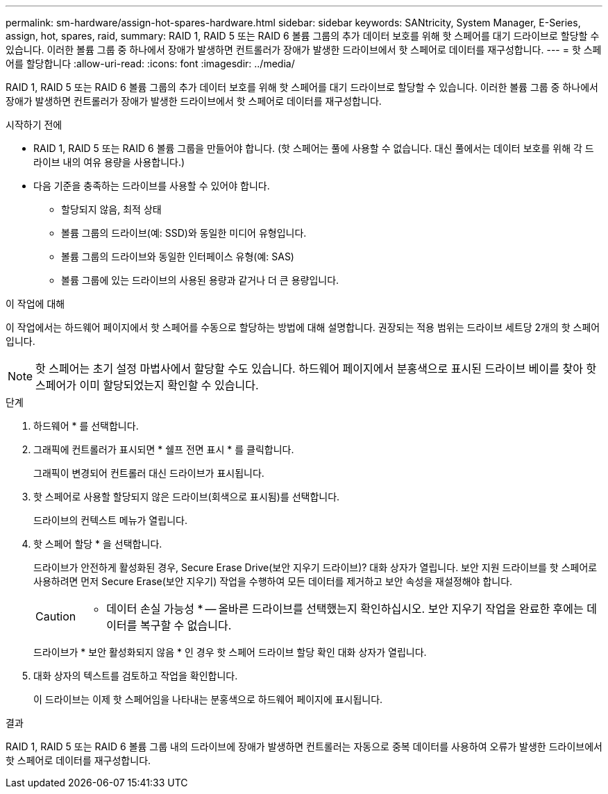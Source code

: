 ---
permalink: sm-hardware/assign-hot-spares-hardware.html 
sidebar: sidebar 
keywords: SANtricity, System Manager, E-Series, assign, hot, spares, raid, 
summary: RAID 1, RAID 5 또는 RAID 6 볼륨 그룹의 추가 데이터 보호를 위해 핫 스페어를 대기 드라이브로 할당할 수 있습니다. 이러한 볼륨 그룹 중 하나에서 장애가 발생하면 컨트롤러가 장애가 발생한 드라이브에서 핫 스페어로 데이터를 재구성합니다. 
---
= 핫 스페어를 할당합니다
:allow-uri-read: 
:icons: font
:imagesdir: ../media/


[role="lead"]
RAID 1, RAID 5 또는 RAID 6 볼륨 그룹의 추가 데이터 보호를 위해 핫 스페어를 대기 드라이브로 할당할 수 있습니다. 이러한 볼륨 그룹 중 하나에서 장애가 발생하면 컨트롤러가 장애가 발생한 드라이브에서 핫 스페어로 데이터를 재구성합니다.

.시작하기 전에
* RAID 1, RAID 5 또는 RAID 6 볼륨 그룹을 만들어야 합니다. (핫 스페어는 풀에 사용할 수 없습니다. 대신 풀에서는 데이터 보호를 위해 각 드라이브 내의 여유 용량을 사용합니다.)
* 다음 기준을 충족하는 드라이브를 사용할 수 있어야 합니다.
+
** 할당되지 않음, 최적 상태
** 볼륨 그룹의 드라이브(예: SSD)와 동일한 미디어 유형입니다.
** 볼륨 그룹의 드라이브와 동일한 인터페이스 유형(예: SAS)
** 볼륨 그룹에 있는 드라이브의 사용된 용량과 같거나 더 큰 용량입니다.




.이 작업에 대해
이 작업에서는 하드웨어 페이지에서 핫 스페어를 수동으로 할당하는 방법에 대해 설명합니다. 권장되는 적용 범위는 드라이브 세트당 2개의 핫 스페어입니다.

[NOTE]
====
핫 스페어는 초기 설정 마법사에서 할당할 수도 있습니다. 하드웨어 페이지에서 분홍색으로 표시된 드라이브 베이를 찾아 핫 스페어가 이미 할당되었는지 확인할 수 있습니다.

====
.단계
. 하드웨어 * 를 선택합니다.
. 그래픽에 컨트롤러가 표시되면 * 쉘프 전면 표시 * 를 클릭합니다.
+
그래픽이 변경되어 컨트롤러 대신 드라이브가 표시됩니다.

. 핫 스페어로 사용할 할당되지 않은 드라이브(회색으로 표시됨)를 선택합니다.
+
드라이브의 컨텍스트 메뉴가 열립니다.

. 핫 스페어 할당 * 을 선택합니다.
+
드라이브가 안전하게 활성화된 경우, Secure Erase Drive(보안 지우기 드라이브)? 대화 상자가 열립니다. 보안 지원 드라이브를 핫 스페어로 사용하려면 먼저 Secure Erase(보안 지우기) 작업을 수행하여 모든 데이터를 제거하고 보안 속성을 재설정해야 합니다.

+
[CAUTION]
====
* 데이터 손실 가능성 * -- 올바른 드라이브를 선택했는지 확인하십시오. 보안 지우기 작업을 완료한 후에는 데이터를 복구할 수 없습니다.

====
+
드라이브가 * 보안 활성화되지 않음 * 인 경우 핫 스페어 드라이브 할당 확인 대화 상자가 열립니다.

. 대화 상자의 텍스트를 검토하고 작업을 확인합니다.
+
이 드라이브는 이제 핫 스페어임을 나타내는 분홍색으로 하드웨어 페이지에 표시됩니다.



.결과
RAID 1, RAID 5 또는 RAID 6 볼륨 그룹 내의 드라이브에 장애가 발생하면 컨트롤러는 자동으로 중복 데이터를 사용하여 오류가 발생한 드라이브에서 핫 스페어로 데이터를 재구성합니다.
